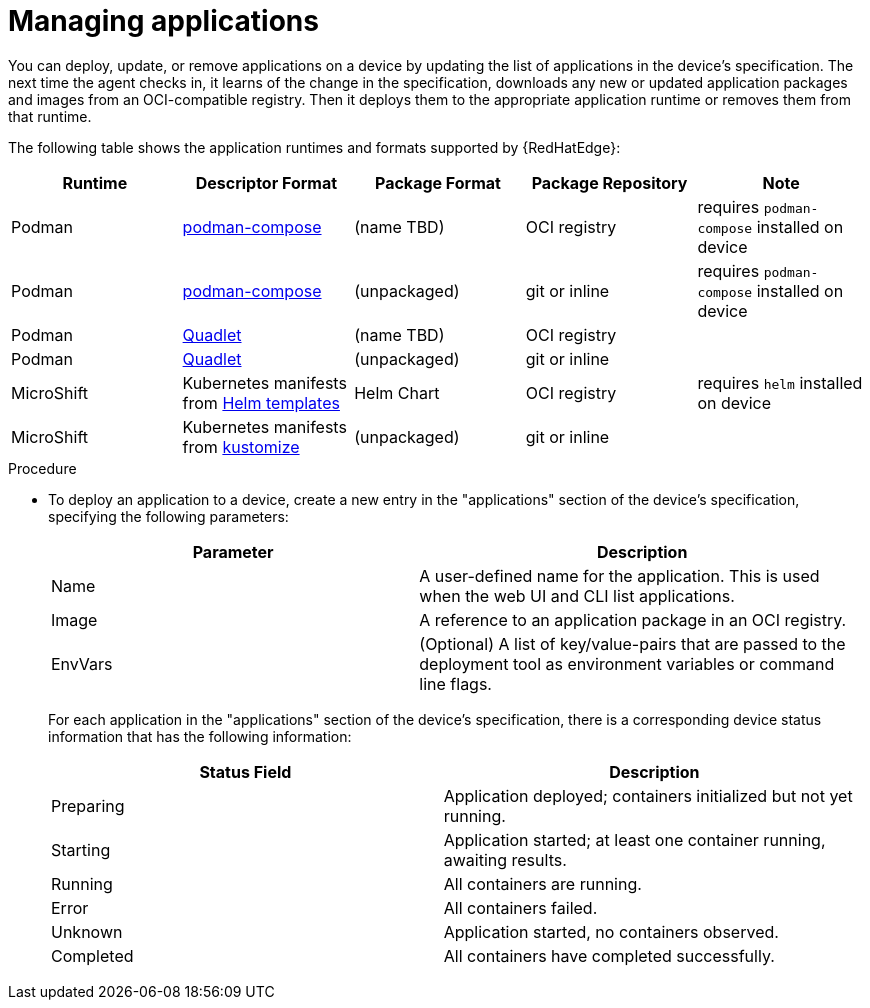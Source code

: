 [id="edge-manager-manage-apps"]

= Managing applications

You can deploy, update, or remove applications on a device by updating the list of applications in the device's specification. 
The next time the agent checks in, it learns of the change in the specification, downloads any new or updated application packages and images from an OCI-compatible registry. 
Then it deploys them to the appropriate application runtime or removes them from that runtime.

The following table shows the application runtimes and formats supported by {RedHatEdge}:

[width="100%",cols="33%,33%,33%,33%,33%",options="header",]
|===
|Runtime |Descriptor Format |Package Format |Package Repository |Note |Podman |https://github.com/containers/podman-compose[podman-compose] |(name TBD) |OCI registry |requires `podman-compose` installed on device

|Podman |https://github.com/containers/podman-compose[podman-compose] |(unpackaged) |git or inline |requires `podman-compose` installed on device

|Podman |https://docs.podman.io/en/stable/markdown/podman-systemd.unit.5.html[Quadlet] |(name TBD) |OCI registry |

|Podman
|https://docs.podman.io/en/stable/markdown/podman-systemd.unit.5.html[Quadlet]
|(unpackaged) |git or inline |

|MicroShift |Kubernetes manifests from https://helm.sh/docs/helm/helm_template/[Helm templates] |Helm Chart
|OCI registry |requires `helm` installed on device

|MicroShift |Kubernetes manifests from https://kustomize.io/[kustomize]
|(unpackaged) |git or inline |
|===

.Procedure

* To deploy an application to a device, create a new entry in the "applications" section of the device's specification, specifying the following parameters:
+
[width="100%",cols="45%,55%",options="header",]
|===
|Parameter |Description
|Name |A user-defined name for the application. This is used when the web UI and CLI list applications.

|Image |A reference to an application package in an OCI registry.

|EnvVars |(Optional) A list of key/value-pairs that are passed to the deployment tool as environment variables or command line flags.
|===
+
For each application in the "applications" section of the device's specification, there is a corresponding device status information that has the following information:
+
[width="100%",cols="48%,52%",options="header",]
|===
|Status Field |Description
|Preparing |Application deployed; containers initialized but not yet running.

|Starting |Application started; at least one container running, awaiting results.

|Running |All containers are running.

|Error |All containers failed.

|Unknown |Application started, no containers observed.

|Completed |All containers have completed successfully.
|===
